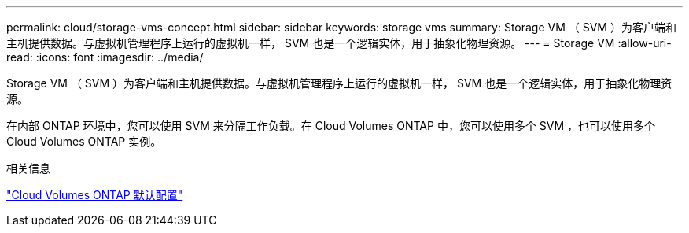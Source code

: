 ---
permalink: cloud/storage-vms-concept.html 
sidebar: sidebar 
keywords: storage vms 
summary: Storage VM （ SVM ）为客户端和主机提供数据。与虚拟机管理程序上运行的虚拟机一样， SVM 也是一个逻辑实体，用于抽象化物理资源。 
---
= Storage VM
:allow-uri-read: 
:icons: font
:imagesdir: ../media/


[role="lead"]
Storage VM （ SVM ）为客户端和主机提供数据。与虚拟机管理程序上运行的虚拟机一样， SVM 也是一个逻辑实体，用于抽象化物理资源。

在内部 ONTAP 环境中，您可以使用 SVM 来分隔工作负载。在 Cloud Volumes ONTAP 中，您可以使用多个 SVM ，也可以使用多个 Cloud Volumes ONTAP 实例。

.相关信息
https://docs.netapp.com/us-en/occm/reference_default_configs.html["Cloud Volumes ONTAP 默认配置"]
